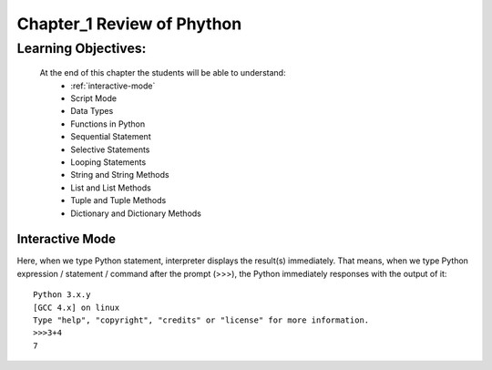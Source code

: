 =============================================
Chapter_1 Review of Phython 
=============================================

Learning Objectives:
====================

   At the end of this chapter the students will be able to understand:
      * :ref:`interactive-mode`
      * Script Mode
      * Data Types
      * Functions in Python
      * Sequential Statement
      * Selective Statements
      * Looping Statements
      * String and String Methods
      * List and List Methods
      * Tuple and Tuple Methods
      * Dictionary and Dictionary Methods

.. _interactive-mode:

Interactive Mode
----------------

Here, when we type Python statement, interpreter displays the result(s) immediately. That means, when we type Python
expression / statement / command after the prompt (>>>), the Python immediately responses with the
output of it::
   
       Python 3.x.y
       [GCC 4.x] on linux
       Type "help", "copyright", "credits" or "license" for more information.
       >>>3+4
       7